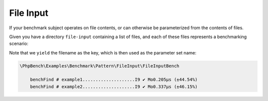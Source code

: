 File Input
==========

If your benchmark subject operates on file contents, or can otherwise be
parameterized from the contents of files.

Given you have a directory ``file-input`` containing a list of files, and each
of these files represents a benchmarking scenario:

.. codeimport:: ../../examples/Benchmark/Pattern/FileInput/FileInputBench.php
  :language: php
  :sections: all

Note that we ``yield`` the filename as the key, which is then used as
the parameter set name:

.. code-block:: text

    \PhpBench\Examples\Benchmark\Pattern\FileInput\FileInputBench

        benchFind # example1....................I9 ✔ Mo0.205μs (±44.54%)
        benchFind # example2....................I9 ✔ Mo0.337μs (±46.15%)
